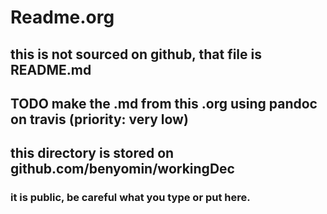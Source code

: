 * Readme.org
** this is not sourced on github, that file is README.md
** TODO make the .md from this .org using pandoc on travis (priority: very low)
** this directory is stored on github.com/benyomin/workingDec
*** it is public, be careful what you type or put here.
